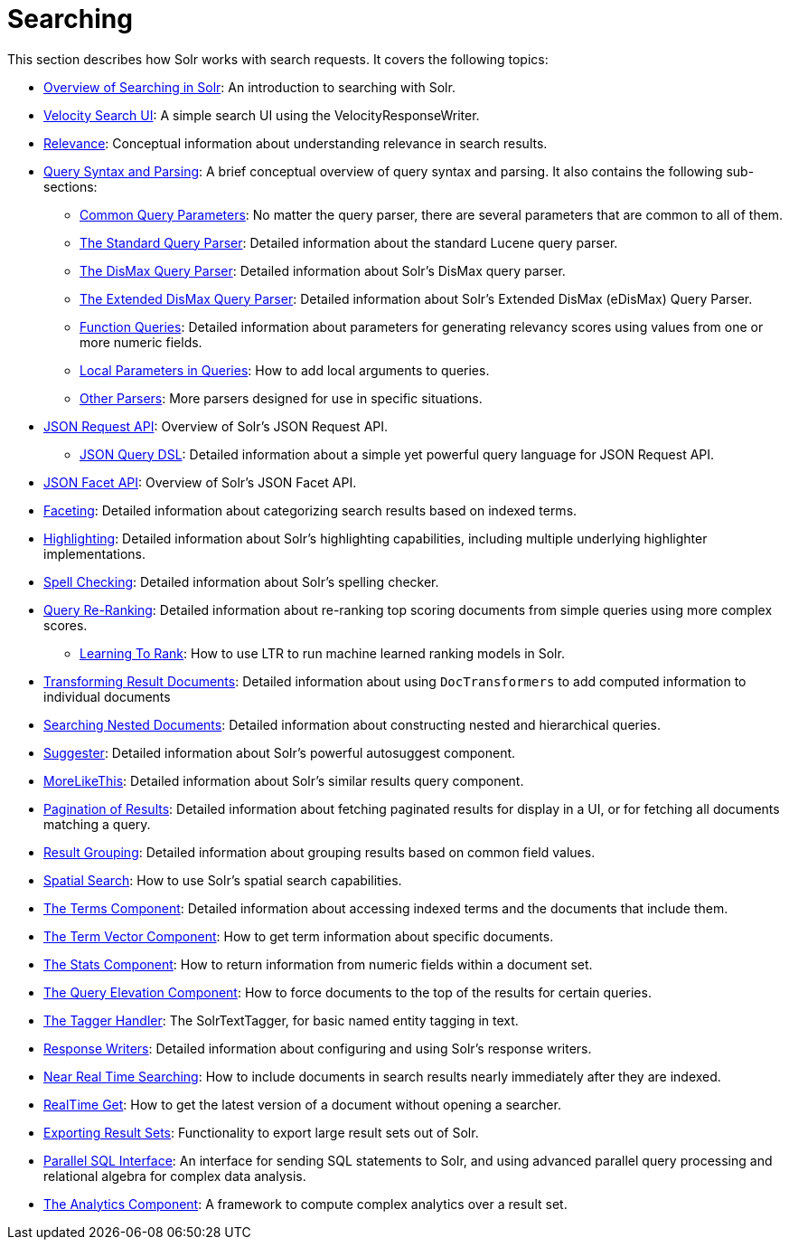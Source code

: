= Searching
:page-children: overview-of-searching-in-solr, +
  velocity-search-ui, +
  relevance, +
  query-syntax-and-parsing, +
  json-request-api, +
  json-facet-api, +
  faceting, +
  highlighting, +
  spell-checking, +
  query-re-ranking, +
  transforming-result-documents, +
  searching-nested-documents, +
  suggester, +
  morelikethis, +
  pagination-of-results, +
  collapse-and-expand-results, +
  result-grouping, +
  spatial-search, +
  the-terms-component, +
  the-term-vector-component, +
  the-stats-component, +
  the-query-elevation-component, +
  the-tagger-handler, +
  response-writers, +
  near-real-time-searching, +
  realtime-get, +
  exporting-result-sets, +
  parallel-sql-interface, +
  analytics

// Licensed to the Apache Software Foundation (ASF) under one
// or more contributor license agreements.  See the NOTICE file
// distributed with this work for additional information
// regarding copyright ownership.  The ASF licenses this file
// to you under the Apache License, Version 2.0 (the
// "License"); you may not use this file except in compliance
// with the License.  You may obtain a copy of the License at
//
//   http://www.apache.org/licenses/LICENSE-2.0
//
// Unless required by applicable law or agreed to in writing,
// software distributed under the License is distributed on an
// "AS IS" BASIS, WITHOUT WARRANTIES OR CONDITIONS OF ANY
// KIND, either express or implied.  See the License for the
// specific language governing permissions and limitations
// under the License.

This section describes how Solr works with search requests. It covers the following topics:

* <<overview-of-searching-in-solr.adoc#,Overview of Searching in Solr>>: An introduction to searching with Solr.
* <<velocity-search-ui.adoc#,Velocity Search UI>>: A simple search UI using the VelocityResponseWriter.
* <<relevance.adoc#,Relevance>>: Conceptual information about understanding relevance in search results.
* <<query-syntax-and-parsing.adoc#,Query Syntax and Parsing>>: A brief conceptual overview of query syntax and parsing. It also contains the following sub-sections:
** <<common-query-parameters.adoc#,Common Query Parameters>>: No matter the query parser, there are several parameters that are common to all of them.
** <<the-standard-query-parser.adoc#,The Standard Query Parser>>: Detailed information about the standard Lucene query parser.
** <<the-dismax-query-parser.adoc#,The DisMax Query Parser>>: Detailed information about Solr's DisMax query parser.
** <<the-extended-dismax-query-parser.adoc#,The Extended DisMax Query Parser>>: Detailed information about Solr's Extended DisMax (eDisMax) Query Parser.
** <<function-queries.adoc#,Function Queries>>: Detailed information about parameters for generating relevancy scores using values from one or more numeric fields.
** <<local-parameters-in-queries.adoc#,Local Parameters in Queries>>: How to add local arguments to queries.
** <<other-parsers.adoc#,Other Parsers>>: More parsers designed for use in specific situations.
* <<json-request-api.adoc#,JSON Request API>>: Overview of Solr's JSON Request API.
** <<json-query-dsl.adoc#,JSON Query DSL>>: Detailed information about a simple yet powerful query language for JSON Request API.
* <<json-facet-api.adoc#facet-analytics-module,JSON Facet API>>: Overview of Solr's JSON Facet API.
* <<faceting.adoc#,Faceting>>: Detailed information about categorizing search results based on indexed terms.
* <<highlighting.adoc#,Highlighting>>: Detailed information about Solr's highlighting capabilities, including multiple underlying highlighter implementations.
* <<spell-checking.adoc#,Spell Checking>>: Detailed information about Solr's spelling checker.
* <<query-re-ranking.adoc#,Query Re-Ranking>>: Detailed information about re-ranking top scoring documents from simple queries using more complex scores.
** <<learning-to-rank.adoc#,Learning To Rank>>: How to use LTR to run machine learned ranking models in Solr.

* <<transforming-result-documents.adoc#,Transforming Result Documents>>: Detailed information about using `DocTransformers` to add computed information to individual documents
* <<searching-nested-documents.adoc#,Searching Nested Documents>>: Detailed information about constructing nested and hierarchical queries.
* <<suggester.adoc#,Suggester>>: Detailed information about Solr's powerful autosuggest component.
* <<morelikethis.adoc#,MoreLikeThis>>: Detailed information about Solr's similar results query component.
* <<pagination-of-results.adoc#,Pagination of Results>>: Detailed information about fetching paginated results for display in a UI, or for fetching all documents matching a query.
* <<result-grouping.adoc#,Result Grouping>>: Detailed information about grouping results based on common field values.
* <<spatial-search.adoc#,Spatial Search>>: How to use Solr's spatial search capabilities.
* <<the-terms-component.adoc#,The Terms Component>>: Detailed information about accessing indexed terms and the documents that include them.
* <<the-term-vector-component.adoc#,The Term Vector Component>>: How to get term information about specific documents.
* <<the-stats-component.adoc#,The Stats Component>>: How to return information from numeric fields within a document set.
* <<the-query-elevation-component.adoc#,The Query Elevation Component>>: How to force documents to the top of the results for certain queries.
* <<the-tagger-handler.adoc#,The Tagger Handler>>: The SolrTextTagger, for basic named entity tagging in text.
* <<response-writers.adoc#,Response Writers>>: Detailed information about configuring and using Solr's response writers.
* <<near-real-time-searching.adoc#,Near Real Time Searching>>: How to include documents in search results nearly immediately after they are indexed.
* <<realtime-get.adoc#,RealTime Get>>: How to get the latest version of a document without opening a searcher.
* <<exporting-result-sets.adoc#,Exporting Result Sets>>: Functionality to export large result sets out of Solr.
* <<parallel-sql-interface.adoc#,Parallel SQL Interface>>: An interface for sending SQL statements to Solr, and using advanced parallel query processing and relational algebra for complex data analysis.
* <<analytics.adoc#,The Analytics Component>>: A framework to compute complex analytics over a result set.
